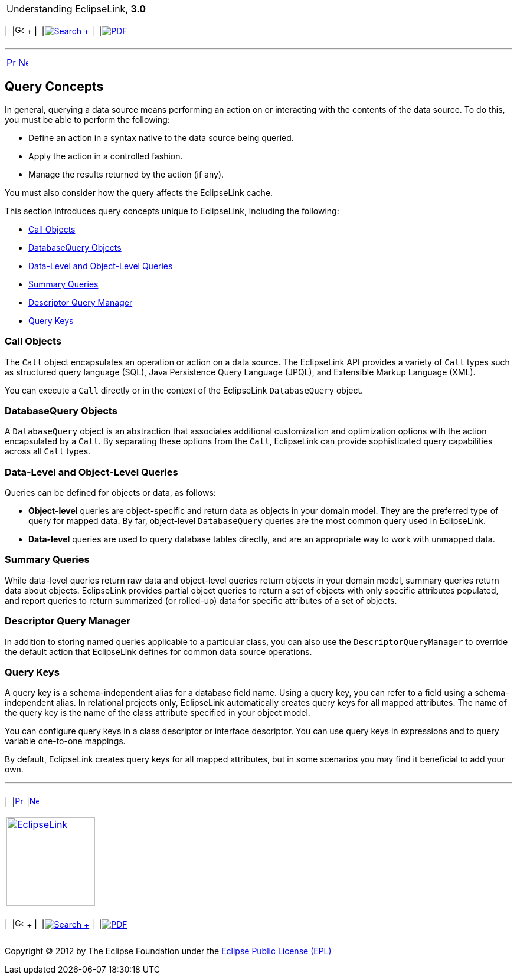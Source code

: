[[cse]][[top]]

[width="100%",cols="<50%,>50%",]
|=======================================================================
a|
Understanding EclipseLink, *3.0* +

 a|
[cols=",^,,^,,^",]
|=======================================================================
|  |image:../../dcommon/images/contents.png[Go To Table Of
Contents,width=16,height=16] + | 
|link:../../[image:../../dcommon/images/search.png[Search] +
] | 
|link:../eclipselink_otlcg.pdf[image:../../dcommon/images/pdf_icon.png[PDF]]
|=======================================================================

|=======================================================================

'''''

[cols="^,^,",]
|=======================================================================
|link:queries.htm[image:../../dcommon/images/larrow.png[Previous,width=16,height=16]]
|link:queries002.htm[image:../../dcommon/images/rarrow.png[Next,width=16,height=16]]
| 
|=======================================================================

[[CACIGEIH]][[OTLCG93989]]

Query Concepts
--------------

In general, querying a data source means performing an action on or
interacting with the contents of the data source. To do this, you must
be able to perform the following:

* Define an action in a syntax native to the data source being queried.
* Apply the action in a controlled fashion.
* Manage the results returned by the action (if any).

You must also consider how the query affects the EclipseLink cache.

This section introduces query concepts unique to EclipseLink, including
the following:

* link:#CACJBFHJ[Call Objects]
* link:#CACFBJBF[DatabaseQuery Objects]
* link:#CACIAFDF[Data-Level and Object-Level Queries]
* link:#CACJGHBC[Summary Queries]
* link:#CACDCDFD[Descriptor Query Manager]
* link:#CACJAEDA[Query Keys]

[[CACJBFHJ]][[OTLCG93990]]

Call Objects
~~~~~~~~~~~~

The `Call` object encapsulates an operation or action on a data source.
The EclipseLink API provides a variety of `Call` types such as
structured query language (SQL), Java Persistence Query Language (JPQL),
and Extensible Markup Language (XML).

You can execute a `Call` directly or in the context of the EclipseLink
`DatabaseQuery` object.

[[CACFBJBF]][[OTLCG93991]]

DatabaseQuery Objects
~~~~~~~~~~~~~~~~~~~~~

A `DatabaseQuery` object is an abstraction that associates additional
customization and optimization options with the action encapsulated by a
`Call`. By separating these options from the `Call`, EclipseLink can
provide sophisticated query capabilities across all `Call` types.

[[CACIAFDF]][[OTLCG93992]]

Data-Level and Object-Level Queries
~~~~~~~~~~~~~~~~~~~~~~~~~~~~~~~~~~~

Queries can be defined for objects or data, as follows:

* *Object-level* queries are object-specific and return data as objects
in your domain model. They are the preferred type of query for mapped
data. By far, object-level `DatabaseQuery` queries are the most common
query used in EclipseLink.
* *Data-level* queries are used to query database tables directly, and
are an appropriate way to work with unmapped data.

[[CACJGHBC]][[OTLCG93993]]

Summary Queries
~~~~~~~~~~~~~~~

While data-level queries return raw data and object-level queries return
objects in your domain model, summary queries return data about objects.
EclipseLink provides partial object queries to return a set of objects
with only specific attributes populated, and report queries to return
summarized (or rolled-up) data for specific attributes of a set of
objects.

[[CACDCDFD]][[OTLCG93994]]

Descriptor Query Manager
~~~~~~~~~~~~~~~~~~~~~~~~

In addition to storing named queries applicable to a particular class,
you can also use the `DescriptorQueryManager` to override the default
action that EclipseLink defines for common data source operations.

[[CACJAEDA]][[OTLCG93996]]

Query Keys
~~~~~~~~~~

A query key is a schema-independent alias for a database field name.
Using a query key, you can refer to a field using a schema-independent
alias. In relational projects only, EclipseLink automatically creates
query keys for all mapped attributes. The name of the query key is the
name of the class attribute specified in your object model.

You can configure query keys in a class descriptor or interface
descriptor. You can use query keys in expressions and to query variable
one-to-one mappings.

By default, EclipseLink creates query keys for all mapped attributes,
but in some scenarios you may find it beneficial to add your own.

'''''

[width="66%",cols="50%,^,>50%",]
|=======================================================================
a|
[width="96%",cols=",^50%,^50%",]
|=======================================================================
| 
|link:queries.htm[image:../../dcommon/images/larrow.png[Previous,width=16,height=16]]
|link:queries002.htm[image:../../dcommon/images/rarrow.png[Next,width=16,height=16]]
|=======================================================================


|http://www.eclipse.org/eclipselink/[image:../../dcommon/images/ellogo.png[EclipseLink,width=150]] +
a|
[cols=",^,,^,,^",]
|=======================================================================
|  |image:../../dcommon/images/contents.png[Go To Table Of
Contents,width=16,height=16] + | 
|link:../../[image:../../dcommon/images/search.png[Search] +
] | 
|link:../eclipselink_otlcg.pdf[image:../../dcommon/images/pdf_icon.png[PDF]]
|=======================================================================

|=======================================================================

[[copyright]]
Copyright © 2012 by The Eclipse Foundation under the
http://www.eclipse.org/org/documents/epl-v10.php[Eclipse Public License
(EPL)] +
